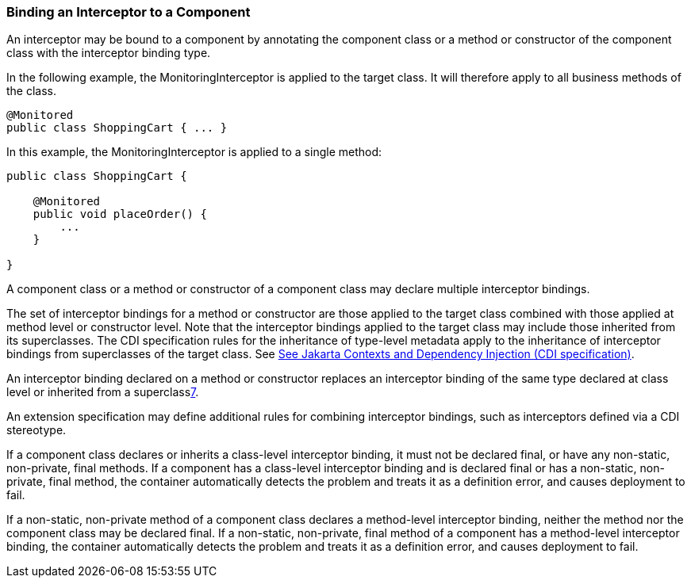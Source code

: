 ////
*******************************************************************
* Copyright (c) 2019 Eclipse Foundation
*
* This specification document is made available under the terms
* of the Eclipse Foundation Specification License v1.0, which is
* available at https://www.eclipse.org/legal/efsl.php.
*******************************************************************
////

[[binding_an_interceptor_to_a_component]]
=== Binding an Interceptor to a Component

An interceptor may be bound to a component by
annotating the component class or a method or constructor of the
component class with the interceptor binding type.

In the following example, the
MonitoringInterceptor is applied to the target class. It will therefore
apply to all business methods of the class.

[source, java]
----
@Monitored
public class ShoppingCart { ... }
----


In this example, the MonitoringInterceptor is
applied to a single method:

[source, java]
----
public class ShoppingCart {

    @Monitored
    public void placeOrder() {
        ...
    }

}
----

A component class or a method or constructor
of a component class may declare multiple interceptor bindings.

The set of interceptor bindings for a method
or constructor are those applied to the target class combined with those
applied at method level or constructor level. Note that the interceptor
bindings applied to the target class may include those inherited from
its superclasses. The CDI specification rules for the inheritance of
type-level metadata apply to the inheritance of interceptor bindings
from superclasses of the target class. See
link:intercept.html#a543[See
Jakarta Contexts and Dependency Injection (CDI specification), version 3.0.
https://jakarta.ee/specifications/cdi/3.0/.].

An interceptor binding declared on a method
or constructor replaces an interceptor binding of the same type declared
at class level or inherited from a superclasslink:#a572[7].

An extension specification may define
additional rules for combining interceptor bindings, such as
interceptors defined via a CDI stereotype.

If a component class declares or inherits a
class-level interceptor binding, it must not be declared final, or have
any non-static, non-private, final methods. If a component has a
class-level interceptor binding and is declared final or has a
non-static, non-private, final method, the container automatically
detects the problem and treats it as a definition error, and causes
deployment to fail.

If a non-static, non-private method of a
component class declares a method-level interceptor binding, neither the
method nor the component class may be declared final. If a non-static,
non-private, final method of a component has a method-level interceptor
binding, the container automatically detects the problem and treats it
as a definition error, and causes deployment to fail.
